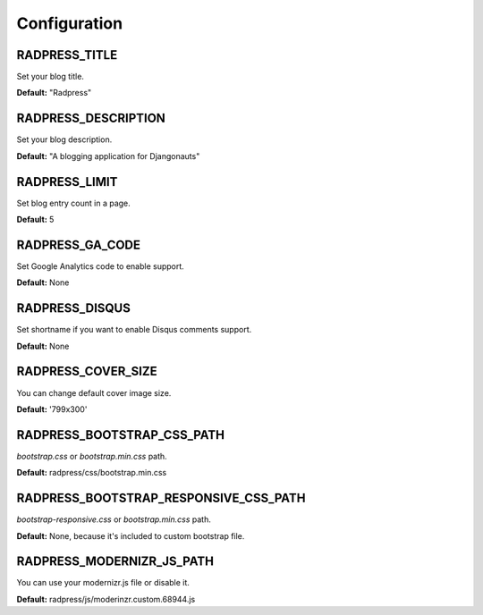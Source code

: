 Configuration
=============

RADPRESS_TITLE
--------------
Set your blog title.

**Default:** "Radpress"

RADPRESS_DESCRIPTION
--------------------
Set your blog description.

**Default:** "A blogging application for Djangonauts"

RADPRESS_LIMIT
--------------
Set blog entry count in a page.

**Default:** 5

RADPRESS_GA_CODE
----------------
Set Google Analytics code to enable support.

**Default:** None

RADPRESS_DISQUS
---------------
Set shortname if you want to enable Disqus comments support.

**Default:** None

RADPRESS_COVER_SIZE
-------------------
You can change default cover image size.

**Default:** '799x300'

RADPRESS_BOOTSTRAP_CSS_PATH
---------------------------
`bootstrap.css` or `bootstrap.min.css` path.

**Default:** radpress/css/bootstrap.min.css

RADPRESS_BOOTSTRAP_RESPONSIVE_CSS_PATH
--------------------------------------
`bootstrap-responsive.css` or `bootstrap.min.css` path.

**Default:** None, because it's included to custom bootstrap file.

RADPRESS_MODERNIZR_JS_PATH
--------------------------
You can use your modernizr.js file or disable it.

**Default:** radpress/js/moderinzr.custom.68944.js
